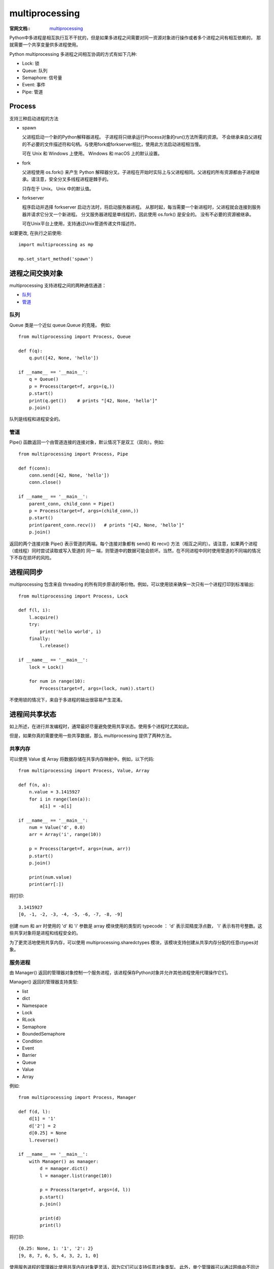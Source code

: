 ======================
multiprocessing
======================


.. post:: 2023-02-20 22:06:49
  :tags: python, python标准库
  :category: 后端
  :author: YanQue
  :location: CD
  :language: zh-cn


:官网文档::
  `multiprocessing <https://docs.python.org/zh-cn/3/library/multiprocessing.html?#module-multiprocessing>`_

Python中多进程是相互执行互不干扰的，但是如果多进程之间需要对同一资源对象进行操作或者多个进程之间有相互依赖的，
那就需要一个共享变量供多进程使用。

Python multiprocessing 多进程之间相互协调的方式有如下几种:

- Lock: 锁
- Queue: 队列
- Semaphore: 信号量
- Event: 事件
- Pipe: 管道


Process
======================

.. function::  Process(self, group=None, target=None, name=None, args=(), kwargs={}, *, daemon=None)

  开启一个新的进程, 仅介绍常用的几个

  target=None
    子进程执行的代码, 一般是一个函数
  args: tuple = ()
    target传递的函数, 需要用的参数列表
  kwargs: dict = {}
    target传递的函数, 需要用的关键字参数字典
  daemon=None
    bool, 是否设置为守护线程. 详细见: daemon_

支持三种启动进程的方法

- spawn

  父进程启动一个新的Python解释器进程。
  子进程将只继承运行Process对象的run()方法所需的资源。
  不会继承来自父进程的不必要的文件描述符和句柄。与使用fork或forkserver相比，使用此方法启动进程相当慢。

  可在 Unix 和 Windows 上使用。 Windows 和 macOS 上的默认设置。

- fork

  父进程使用 os.fork() 来产生 Python 解释器分叉。子进程在开始时实际上与父进程相同。父进程的所有资源都由子进程继承。请注意，安全分叉多线程进程是棘手的。

  只存在于 Unix。 Unix 中的默认值。

- forkserver

  程序启动并选择 forkserver 启动方法时，将启动服务器进程。 从那时起，每当需要一个新进程时，父进程就会连接到服务器并请求它分叉一个新进程。 分叉服务器进程是单线程的，因此使用 os.fork() 是安全的。 没有不必要的资源被继承。

  可在Unix平台上使用，支持通过Unix管道传递文件描述符。

如要更改, 在执行之前使用::

  import multiprocessing as mp

  mp.set_start_method('spawn')

进程之间交换对象
======================

multiprocessing 支持进程之间的两种通信通道：

- 队列_
- 管道_

队列
----------------------

Queue 类是一个近似 queue.Queue 的克隆。 例如::

  from multiprocessing import Process, Queue

  def f(q):
      q.put([42, None, 'hello'])

  if __name__ == '__main__':
      q = Queue()
      p = Process(target=f, args=(q,))
      p.start()
      print(q.get())    # prints "[42, None, 'hello']"
      p.join()

队列是线程和进程安全的。

管道
----------------------

Pipe() 函数返回一个由管道连接的连接对象，默认情况下是双工（双向）。例如::

  from multiprocessing import Process, Pipe

  def f(conn):
      conn.send([42, None, 'hello'])
      conn.close()

  if __name__ == '__main__':
      parent_conn, child_conn = Pipe()
      p = Process(target=f, args=(child_conn,))
      p.start()
      print(parent_conn.recv())   # prints "[42, None, 'hello']"
      p.join()

返回的两个连接对象 Pipe() 表示管道的两端。每个连接对象都有 send() 和 recv() 方法（相互之间的）。请注意，如果两个进程（或线程）同时尝试读取或写入管道的 同一 端，则管道中的数据可能会损坏。当然，在不同进程中同时使用管道的不同端的情况下不存在损坏的风险。

进程间同步
======================

multiprocessing 包含来自 threading 的所有同步原语的等价物。例如，可以使用锁来确保一次只有一个进程打印到标准输出::

  from multiprocessing import Process, Lock

  def f(l, i):
      l.acquire()
      try:
          print('hello world', i)
      finally:
          l.release()

  if __name__ == '__main__':
      lock = Lock()

      for num in range(10):
          Process(target=f, args=(lock, num)).start()

不使用锁的情况下，来自于多进程的输出很容易产生混淆。

进程间共享状态
======================

如上所述，在进行并发编程时，通常最好尽量避免使用共享状态。使用多个进程时尤其如此。

但是，如果你真的需要使用一些共享数据，那么 multiprocessing 提供了两种方法。

共享内存
----------------------

可以使用 Value 或 Array 将数据存储在共享内存映射中。例如，以下代码::

  from multiprocessing import Process, Value, Array

  def f(n, a):
      n.value = 3.1415927
      for i in range(len(a)):
          a[i] = -a[i]

  if __name__ == '__main__':
      num = Value('d', 0.0)
      arr = Array('i', range(10))

      p = Process(target=f, args=(num, arr))
      p.start()
      p.join()

      print(num.value)
      print(arr[:])

将打印::

  3.1415927
  [0, -1, -2, -3, -4, -5, -6, -7, -8, -9]

创建 num 和 arr 时使用的 'd' 和 'i' 参数是 array 模块使用的类型的 typecode ： 'd' 表示双精度浮点数， 'i' 表示有符号整数。这些共享对象将是进程和线程安全的。

为了更灵活地使用共享内存，可以使用 multiprocessing.sharedctypes 模块，该模块支持创建从共享内存分配的任意ctypes对象。

服务进程
----------------------

由 Manager() 返回的管理器对象控制一个服务进程，该进程保存Python对象并允许其他进程使用代理操作它们。

Manager() 返回的管理器支持类型:

- list
- dict
- Namespace
- Lock
- RLock
- Semaphore
- BoundedSemaphore
- Condition
- Event
- Barrier
- Queue
- Value
- Array

例如::

  from multiprocessing import Process, Manager

  def f(d, l):
      d[1] = '1'
      d['2'] = 2
      d[0.25] = None
      l.reverse()

  if __name__ == '__main__':
      with Manager() as manager:
          d = manager.dict()
          l = manager.list(range(10))

          p = Process(target=f, args=(d, l))
          p.start()
          p.join()

          print(d)
          print(l)

将打印::

  {0.25: None, 1: '1', '2': 2}
  [9, 8, 7, 6, 5, 4, 3, 2, 1, 0]

使用服务进程的管理器比使用共享内存对象更灵活，因为它们可以支持任意对象类型。
此外，单个管理器可以通过网络由不同计算机上的进程共享。但是，它们比使用共享内存慢。

使用工作进程
======================



Process对象的一些属性/方法
============================

.. topic:: start()

  启动进程活动。

  这个方法每个进程对象最多只能调用一次。它会将对象的 run() 方法安排在一个单独的进程中调用。

.. topic:: join([timeout])

  如果可选参数 timeout 是 None （默认值），则该方法将阻塞，直到调用 join() 方法的进程终止。如果 timeout 是一个正数，它最多会阻塞 timeout 秒。请注意，如果进程终止或方法超时，则该方法返回 None 。检查进程的 exitcode 以确定它是否终止。

  一个进程可以被 join 多次。

  进程无法join自身，因为这会导致死锁。尝试在启动进程之前join进程是错误的。

.. topic:: name

  进程的名称。该名称是一个字符串，仅用于识别目的。它没有语义。可以为多个进程指定相同的名称。

  初始名称由构造器设定。 如果没有为构造器提供显式名称，则会构造一个形式为 'Process-N1:N2:...:Nk' 的名称，其中每个 Nk 是其父亲的第 N 个孩子。

.. topic:: is_alive()

  返回进程是否还活着。

  粗略地说，从 start() 方法返回到子进程终止之前，进程对象仍处于活动状态。

.. topic:: daemon
  :name: daemon

  进程的守护标志，一个布尔值。这必须在 start() 被调用之前设置。

  初始值继承自创建进程。

  当进程退出时，它会尝试终止其所有守护进程子进程。

  请注意，不允许在守护进程中创建子进程。这是因为当守护进程由于父进程退出而中断时，其子进程会变成孤儿进程。
  另外，这些 不是 Unix 守护进程或服务，它们是正常进程，如果非守护进程已经退出，它们将被终止（并且不被合并）。

.. topic:: pid

  返回进程ID。在生成该进程之前，这将是 None 。

.. topic:: exitcode

  子进程的退出代码。如果该进程尚未终止则为 None 。

  如果子进程的 run() 方法正常返回，退出代码将是 0 。 如果它通过 sys.exit() 终止，并有一个整数参数 N ，退出代码将是 N 。

  如果子进程由于在 run() 内的未捕获异常而终止，退出代码将是 1 。 如果它是由信号 N 终止的，退出代码将是负值 -N 。

.. topic:: sentinel

  系统对象的数字句柄，当进程结束时将变为 "ready" 。

  如果要使用 multiprocessing.connection.wait() 一次等待多个事件，可以使用此值。否则调用 join() 更简单。

  在Windows上，这是一个操作系统句柄，可以与 WaitForSingleObject 和 WaitForMultipleObjects 系列API调用一起使用。在Unix上，这是一个文件描述符，可以使用来自 select 模块的原语。

  3.3 新版功能.

.. topic:: terminate()

  终止进程。 在Unix上，这是使用 SIGTERM 信号完成的；在Windows上使用 TerminateProcess() 。 请注意，不会执行退出处理程序和finally子句等。

  请注意，进程的后代进程将不会被终止 —— 它们将简单地变成孤立的。

  .. warning::

    如果在关联进程使用管道或队列时使用此方法，则管道或队列可能会损坏，并可能无法被其他进程使用。
    类似地，如果进程已获得锁或信号量等，则终止它可能导致其他进程死锁。

.. topic:: kill()

  与 terminate() 相同，但在Unix上使用 SIGKILL 信号。

.. topic:: close()

  关闭 Process 对象，释放与之关联的所有资源。如果底层进程仍在运行，则会引发 ValueError 。一旦 close() 成功返回， Process 对象的大多数其他方法和属性将引发 ValueError 。

.. note::

  注意 start() 、 join() 、 is_alive() 、 terminate() 和 exitcode 方法只能由创建进程对象的进程调用。



